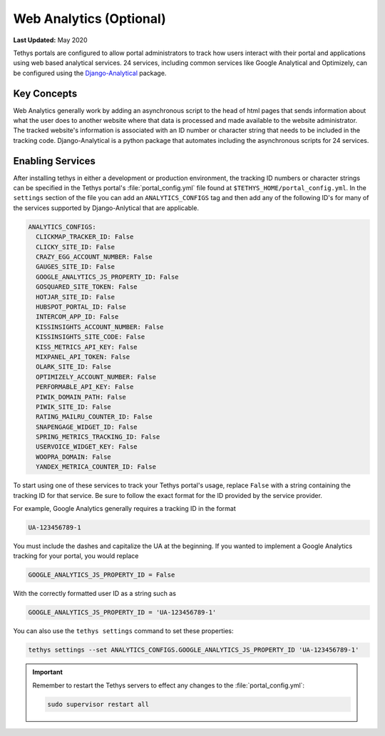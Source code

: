 ************************
Web Analytics (Optional)
************************

**Last Updated:** May 2020

.. image:: ./images/webanalytics.png
   :width: 300px
   :align: right

Tethys portals are configured to allow portal administrators to track how users interact with their portal and applications using web based analytical services. 24 services, including common services like Google Analytical and Optimizely, can be configured using the `Django-Analytical <https://github.com/jazzband/django-analytical>`_ package.

Key Concepts
============
Web Analytics generally work by adding an asynchronous script to the head of html pages that sends information about what the user does to another website where that data is processed and made available to the website administrator. The tracked website's information is associated with an ID number or character string that needs to be included in the tracking code. Django-Analytical is a python package that automates including the asynchronous scripts for 24 services.

Enabling Services
=================
After installing tethys in either a development or production environment, the tracking ID numbers or character strings can be specified in the Tethys portal's :file:`portal_config.yml` file found at ``$TETHYS_HOME/portal_config.yml``. In the ``settings`` section of the file you can add an ``ANALYTICS_CONFIGS`` tag and then add any of the following ID's for many of the services supported by Django-Anlytical that are applicable.

.. code-block:: yaml

    ANALYTICS_CONFIGS:
      CLICKMAP_TRACKER_ID: False
      CLICKY_SITE_ID: False
      CRAZY_EGG_ACCOUNT_NUMBER: False
      GAUGES_SITE_ID: False
      GOOGLE_ANALYTICS_JS_PROPERTY_ID: False
      GOSQUARED_SITE_TOKEN: False
      HOTJAR_SITE_ID: False
      HUBSPOT_PORTAL_ID: False
      INTERCOM_APP_ID: False
      KISSINSIGHTS_ACCOUNT_NUMBER: False
      KISSINSIGHTS_SITE_CODE: False
      KISS_METRICS_API_KEY: False
      MIXPANEL_API_TOKEN: False
      OLARK_SITE_ID: False
      OPTIMIZELY_ACCOUNT_NUMBER: False
      PERFORMABLE_API_KEY: False
      PIWIK_DOMAIN_PATH: False
      PIWIK_SITE_ID: False
      RATING_MAILRU_COUNTER_ID: False
      SNAPENGAGE_WIDGET_ID: False
      SPRING_METRICS_TRACKING_ID: False
      USERVOICE_WIDGET_KEY: False
      WOOPRA_DOMAIN: False
      YANDEX_METRICA_COUNTER_ID: False

To start using one of these services to track your Tethys portal's usage, replace ``False`` with a string containing the tracking ID for that service. Be sure to follow the exact format for the ID provided by the service provider.

For example, Google Analytics generally requires a tracking ID in the format

.. code-block:: yaml

    UA-123456789-1

You must include the dashes and capitalize the UA at the beginning. If you wanted to implement a Google Analytics tracking for your portal, you would replace

.. code-block:: yaml

    GOOGLE_ANALYTICS_JS_PROPERTY_ID = False

With the correctly formatted user ID as a string such as

.. code-block:: yaml

    GOOGLE_ANALYTICS_JS_PROPERTY_ID = 'UA-123456789-1'

You can also use the ``tethys settings`` command to set these properties:

.. code-block:: bash

    tethys settings --set ANALYTICS_CONFIGS.GOOGLE_ANALYTICS_JS_PROPERTY_ID 'UA-123456789-1'

.. important::

    Remember to restart the Tethys servers to effect any changes to the :file:`portal_config.yml`:

    .. code-block:: bash

        sudo supervisor restart all
